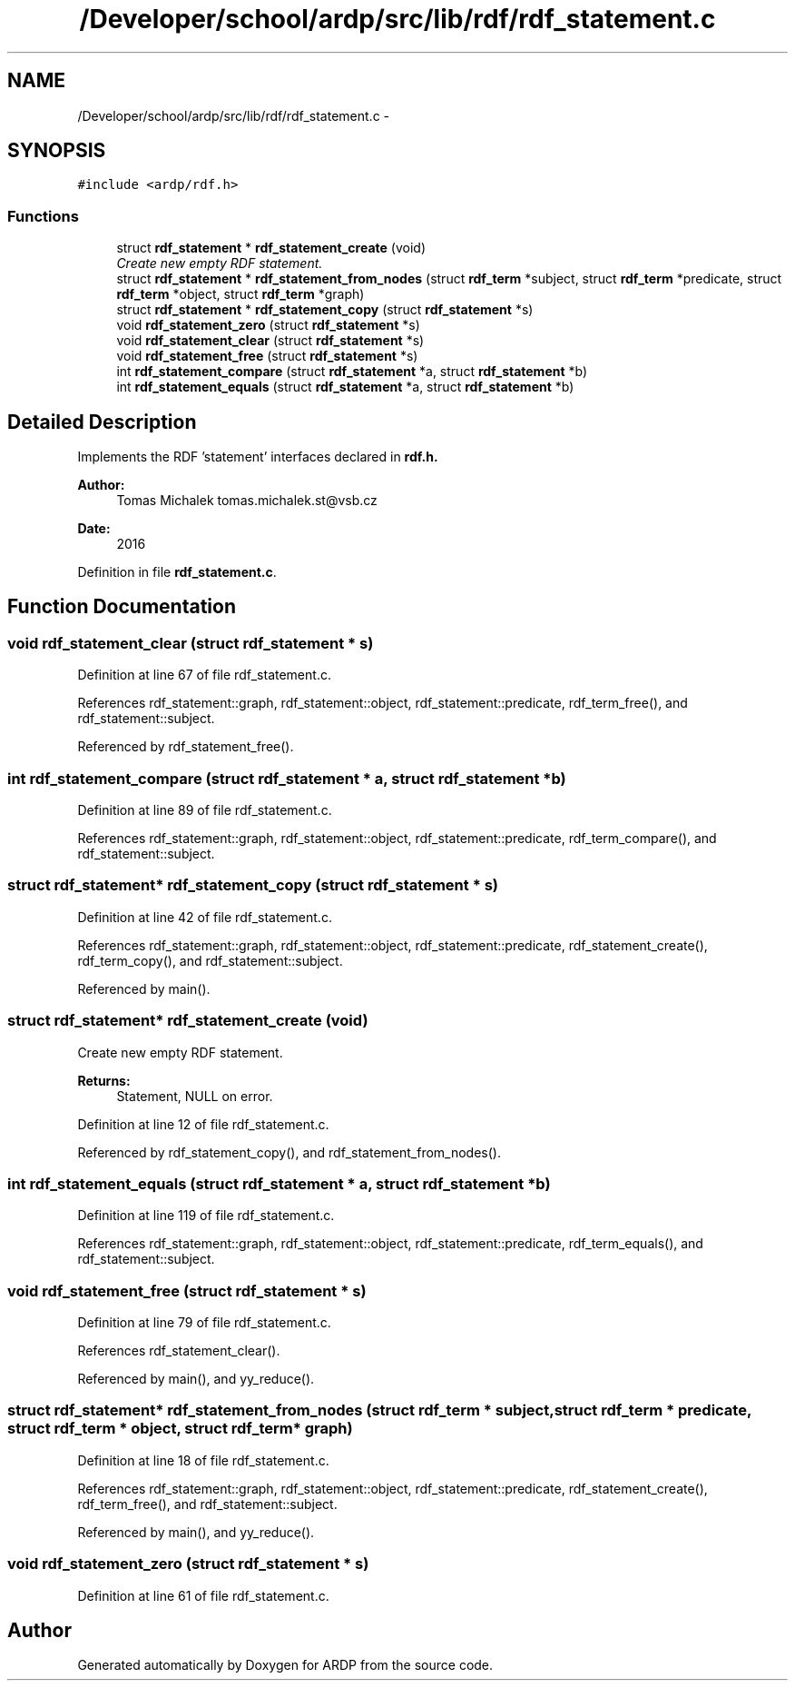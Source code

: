 .TH "/Developer/school/ardp/src/lib/rdf/rdf_statement.c" 3 "Tue Apr 26 2016" "Version 2.2.1" "ARDP" \" -*- nroff -*-
.ad l
.nh
.SH NAME
/Developer/school/ardp/src/lib/rdf/rdf_statement.c \- 
.SH SYNOPSIS
.br
.PP
\fC#include <ardp/rdf\&.h>\fP
.br

.SS "Functions"

.in +1c
.ti -1c
.RI "struct \fBrdf_statement\fP * \fBrdf_statement_create\fP (void)"
.br
.RI "\fICreate new empty RDF statement\&. \fP"
.ti -1c
.RI "struct \fBrdf_statement\fP * \fBrdf_statement_from_nodes\fP (struct \fBrdf_term\fP *subject, struct \fBrdf_term\fP *predicate, struct \fBrdf_term\fP *object, struct \fBrdf_term\fP *graph)"
.br
.ti -1c
.RI "struct \fBrdf_statement\fP * \fBrdf_statement_copy\fP (struct \fBrdf_statement\fP *s)"
.br
.ti -1c
.RI "void \fBrdf_statement_zero\fP (struct \fBrdf_statement\fP *s)"
.br
.ti -1c
.RI "void \fBrdf_statement_clear\fP (struct \fBrdf_statement\fP *s)"
.br
.ti -1c
.RI "void \fBrdf_statement_free\fP (struct \fBrdf_statement\fP *s)"
.br
.ti -1c
.RI "int \fBrdf_statement_compare\fP (struct \fBrdf_statement\fP *a, struct \fBrdf_statement\fP *b)"
.br
.ti -1c
.RI "int \fBrdf_statement_equals\fP (struct \fBrdf_statement\fP *a, struct \fBrdf_statement\fP *b)"
.br
.in -1c
.SH "Detailed Description"
.PP 
Implements the RDF 'statement' interfaces declared in \fC\fBrdf\&.h\fP\fP\&.
.PP
\fBAuthor:\fP
.RS 4
Tomas Michalek tomas.michalek.st@vsb.cz 
.RE
.PP
\fBDate:\fP
.RS 4
2016 
.RE
.PP

.PP
Definition in file \fBrdf_statement\&.c\fP\&.
.SH "Function Documentation"
.PP 
.SS "void rdf_statement_clear (struct \fBrdf_statement\fP * s)"

.PP
Definition at line 67 of file rdf_statement\&.c\&.
.PP
References rdf_statement::graph, rdf_statement::object, rdf_statement::predicate, rdf_term_free(), and rdf_statement::subject\&.
.PP
Referenced by rdf_statement_free()\&.
.SS "int rdf_statement_compare (struct \fBrdf_statement\fP * a, struct \fBrdf_statement\fP * b)"

.PP
Definition at line 89 of file rdf_statement\&.c\&.
.PP
References rdf_statement::graph, rdf_statement::object, rdf_statement::predicate, rdf_term_compare(), and rdf_statement::subject\&.
.SS "struct \fBrdf_statement\fP* rdf_statement_copy (struct \fBrdf_statement\fP * s)"

.PP
Definition at line 42 of file rdf_statement\&.c\&.
.PP
References rdf_statement::graph, rdf_statement::object, rdf_statement::predicate, rdf_statement_create(), rdf_term_copy(), and rdf_statement::subject\&.
.PP
Referenced by main()\&.
.SS "struct \fBrdf_statement\fP* rdf_statement_create (void)"

.PP
Create new empty RDF statement\&. 
.PP
\fBReturns:\fP
.RS 4
Statement, NULL on error\&. 
.RE
.PP

.PP
Definition at line 12 of file rdf_statement\&.c\&.
.PP
Referenced by rdf_statement_copy(), and rdf_statement_from_nodes()\&.
.SS "int rdf_statement_equals (struct \fBrdf_statement\fP * a, struct \fBrdf_statement\fP * b)"

.PP
Definition at line 119 of file rdf_statement\&.c\&.
.PP
References rdf_statement::graph, rdf_statement::object, rdf_statement::predicate, rdf_term_equals(), and rdf_statement::subject\&.
.SS "void rdf_statement_free (struct \fBrdf_statement\fP * s)"

.PP
Definition at line 79 of file rdf_statement\&.c\&.
.PP
References rdf_statement_clear()\&.
.PP
Referenced by main(), and yy_reduce()\&.
.SS "struct \fBrdf_statement\fP* rdf_statement_from_nodes (struct \fBrdf_term\fP * subject, struct \fBrdf_term\fP * predicate, struct \fBrdf_term\fP * object, struct \fBrdf_term\fP * graph)"

.PP
Definition at line 18 of file rdf_statement\&.c\&.
.PP
References rdf_statement::graph, rdf_statement::object, rdf_statement::predicate, rdf_statement_create(), rdf_term_free(), and rdf_statement::subject\&.
.PP
Referenced by main(), and yy_reduce()\&.
.SS "void rdf_statement_zero (struct \fBrdf_statement\fP * s)"

.PP
Definition at line 61 of file rdf_statement\&.c\&.
.SH "Author"
.PP 
Generated automatically by Doxygen for ARDP from the source code\&.
